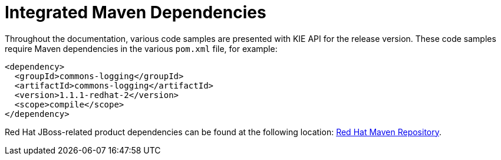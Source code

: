 [id='maven-integrated-dependencies-ref']
= Integrated Maven Dependencies

Throughout the documentation, various code samples are presented with KIE API for the release version. These code samples require Maven dependencies in the various `pom.xml` file, for example:
[source,xml]
----
<dependency>
  <groupId>commons-logging</groupId>
  <artifactId>commons-logging</artifactId>
  <version>1.1.1-redhat-2</version>
  <scope>compile</scope>
</dependency>
----

Red Hat JBoss-related product dependencies can be found at the following location: https://maven.repository.redhat.com/ga/[Red Hat Maven Repository].
